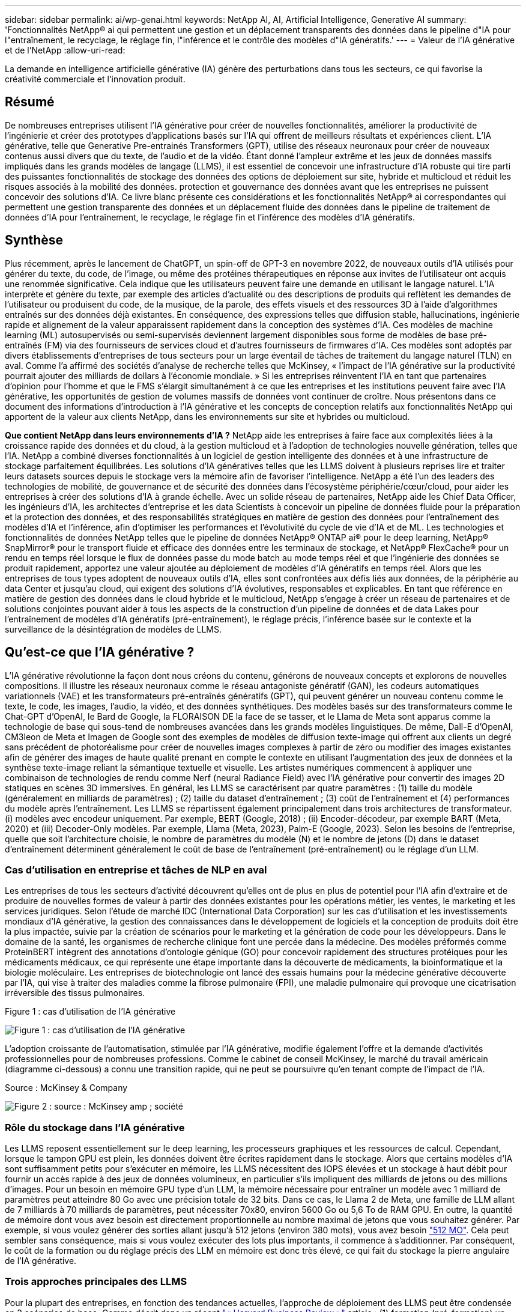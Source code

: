 ---
sidebar: sidebar 
permalink: ai/wp-genai.html 
keywords: NetApp AI, AI, Artificial Intelligence, Generative AI 
summary: 'Fonctionnalités NetApp® ai qui permettent une gestion et un déplacement transparents des données dans le pipeline d"IA pour l"entraînement, le recyclage, le réglage fin, l"inférence et le contrôle des modèles d"IA génératifs.' 
---
= Valeur de l'IA générative et de l'NetApp
:allow-uri-read: 


[role="lead"]
La demande en intelligence artificielle générative (IA) génère des perturbations dans tous les secteurs, ce qui favorise la créativité commerciale et l'innovation produit.



== Résumé

De nombreuses entreprises utilisent l'IA générative pour créer de nouvelles fonctionnalités, améliorer la productivité de l'ingénierie et créer des prototypes d'applications basés sur l'IA qui offrent de meilleurs résultats et expériences client. L'IA générative, telle que Generative Pre-entrainés Transformers (GPT), utilise des réseaux neuronaux pour créer de nouveaux contenus aussi divers que du texte, de l'audio et de la vidéo. Étant donné l'ampleur extrême et les jeux de données massifs impliqués dans les grands modèles de langage (LLMS), il est essentiel de concevoir une infrastructure d'IA robuste qui tire parti des puissantes fonctionnalités de stockage des données des options de déploiement sur site, hybride et multicloud et réduit les risques associés à la mobilité des données. protection et gouvernance des données avant que les entreprises ne puissent concevoir des solutions d'IA. Ce livre blanc présente ces considérations et les fonctionnalités NetApp® ai correspondantes qui permettent une gestion transparente des données et un déplacement fluide des données dans le pipeline de traitement de données d'IA pour l'entraînement, le recyclage, le réglage fin et l'inférence des modèles d'IA génératifs.



== Synthèse

Plus récemment, après le lancement de ChatGPT, un spin-off de GPT-3 en novembre 2022, de nouveaux outils d'IA utilisés pour générer du texte, du code, de l'image, ou même des protéines thérapeutiques en réponse aux invites de l'utilisateur ont acquis une renommée significative. Cela indique que les utilisateurs peuvent faire une demande en utilisant le langage naturel. L'IA interprète et génère du texte, par exemple des articles d'actualité ou des descriptions de produits qui reflètent les demandes de l'utilisateur ou produisent du code, de la musique, de la parole, des effets visuels et des ressources 3D à l'aide d'algorithmes entraînés sur des données déjà existantes. En conséquence, des expressions telles que diffusion stable, hallucinations, ingénierie rapide et alignement de la valeur apparaissent rapidement dans la conception des systèmes d'IA. Ces modèles de machine learning (ML) autosupervisés ou semi-supervisés deviennent largement disponibles sous forme de modèles de base pré-entraînés (FM) via des fournisseurs de services cloud et d'autres fournisseurs de firmwares d'IA. Ces modèles sont adoptés par divers établissements d'entreprises de tous secteurs pour un large éventail de tâches de traitement du langage naturel (TLN) en aval. Comme l'a affirmé des sociétés d'analyse de recherche telles que McKinsey, « l'impact de l'IA générative sur la productivité pourrait ajouter des milliards de dollars à l'économie mondiale. » Si les entreprises réinventent l'IA en tant que partenaires d'opinion pour l'homme et que le FMS s'élargit simultanément à ce que les entreprises et les institutions peuvent faire avec l'IA générative, les opportunités de gestion de volumes massifs de données vont continuer de croître. Nous présentons dans ce document des informations d'introduction à l'IA générative et les concepts de conception relatifs aux fonctionnalités NetApp qui apportent de la valeur aux clients NetApp, dans les environnements sur site et hybrides ou multicloud.

*Que contient NetApp dans leurs environnements d'IA ?* NetApp aide les entreprises à faire face aux complexités liées à la croissance rapide des données et du cloud, à la gestion multicloud et à l'adoption de technologies nouvelle génération, telles que l'IA. NetApp a combiné diverses fonctionnalités à un logiciel de gestion intelligente des données et à une infrastructure de stockage parfaitement équilibrées. Les solutions d'IA génératives telles que les LLMS doivent à plusieurs reprises lire et traiter leurs datasets sources depuis le stockage vers la mémoire afin de favoriser l'intelligence. NetApp a été l'un des leaders des technologies de mobilité, de gouvernance et de sécurité des données dans l'écosystème périphérie/cœur/cloud, pour aider les entreprises à créer des solutions d'IA à grande échelle. Avec un solide réseau de partenaires, NetApp aide les Chief Data Officer, les ingénieurs d'IA, les architectes d'entreprise et les data Scientists à concevoir un pipeline de données fluide pour la préparation et la protection des données, et des responsabilités stratégiques en matière de gestion des données pour l'entraînement des modèles d'IA et l'inférence, afin d'optimiser les performances et l'évolutivité du cycle de vie d'IA et de ML. Les technologies et fonctionnalités de données NetApp telles que le pipeline de données NetApp® ONTAP ai® pour le deep learning, NetApp® SnapMirror® pour le transport fluide et efficace des données entre les terminaux de stockage, et NetApp® FlexCache® pour un rendu en temps réel lorsque le flux de données passe du mode batch au mode temps réel et que l'ingénierie des données se produit rapidement, apportez une valeur ajoutée au déploiement de modèles d'IA génératifs en temps réel. Alors que les entreprises de tous types adoptent de nouveaux outils d'IA, elles sont confrontées aux défis liés aux données, de la périphérie au data Center et jusqu'au cloud, qui exigent des solutions d'IA évolutives, responsables et explicables. En tant que référence en matière de gestion des données dans le cloud hybride et le multicloud, NetApp s'engage à créer un réseau de partenaires et de solutions conjointes pouvant aider à tous les aspects de la construction d'un pipeline de données et de data Lakes pour l'entraînement de modèles d'IA génératifs (pré-entraînement), le réglage précis, l'inférence basée sur le contexte et la surveillance de la désintégration de modèles de LLMS.



== Qu'est-ce que l'IA générative ?

L'IA générative révolutionne la façon dont nous créons du contenu, générons de nouveaux concepts et explorons de nouvelles compositions. Il illustre les réseaux neuronaux comme le réseau antagoniste génératif (GAN), les codeurs automatiques variationnels (VAE) et les transformateurs pré-entraînés génératifs (GPT), qui peuvent générer un nouveau contenu comme le texte, le code, les images, l'audio, la vidéo, et des données synthétiques. Des modèles basés sur des transformateurs comme le Chat-GPT d’OpenAI, le Bard de Google, la FLORAISON DE la face de se tasser, et le Llama de Meta sont apparus comme la technologie de base qui sous-tend de nombreuses avancées dans les grands modèles linguistiques. De même, Dall-E d'OpenAI, CM3leon de Meta et Imagen de Google sont des exemples de modèles de diffusion texte-image qui offrent aux clients un degré sans précédent de photoréalisme pour créer de nouvelles images complexes à partir de zéro ou modifier des images existantes afin de générer des images de haute qualité prenant en compte le contexte en utilisant l'augmentation des jeux de données et la synthèse texte-image reliant la sémantique textuelle et visuelle. Les artistes numériques commencent à appliquer une combinaison de technologies de rendu comme Nerf (neural Radiance Field) avec l'IA générative pour convertir des images 2D statiques en scènes 3D immersives. En général, les LLMS se caractérisent par quatre paramètres : (1) taille du modèle (généralement en milliards de paramètres) ; (2) taille du dataset d'entraînement ; (3) coût de l'entraînement et (4) performances du modèle après l'entraînement. Les LLMS se répartissent également principalement dans trois architectures de transformateur. (i) modèles avec encodeur uniquement. Par exemple, BERT (Google, 2018) ; (ii) Encoder-décodeur, par exemple BART (Meta, 2020) et (iii) Decoder-Only modèles. Par exemple, Llama (Meta, 2023), Palm-E (Google, 2023). Selon les besoins de l'entreprise, quelle que soit l'architecture choisie, le nombre de paramètres du modèle (N) et le nombre de jetons (D) dans le dataset d'entraînement déterminent généralement le coût de base de l'entraînement (pré-entraînement) ou le réglage d'un LLM.



=== Cas d'utilisation en entreprise et tâches de NLP en aval

Les entreprises de tous les secteurs d'activité découvrent qu'elles ont de plus en plus de potentiel pour l'IA afin d'extraire et de produire de nouvelles formes de valeur à partir des données existantes pour les opérations métier, les ventes, le marketing et les services juridiques. Selon l'étude de marché IDC (International Data Corporation) sur les cas d'utilisation et les investissements mondiaux d'IA générative, la gestion des connaissances dans le développement de logiciels et la conception de produits doit être la plus impactée, suivie par la création de scénarios pour le marketing et la génération de code pour les développeurs. Dans le domaine de la santé, les organismes de recherche clinique font une percée dans la médecine. Des modèles préformés comme ProteinBERT intègrent des annotations d'ontologie génique (GO) pour concevoir rapidement des structures protéiques pour les médicaments médicaux, ce qui représente une étape importante dans la découverte de médicaments, la bioinformatique et la biologie moléculaire. Les entreprises de biotechnologie ont lancé des essais humains pour la médecine générative découverte par l'IA, qui vise à traiter des maladies comme la fibrose pulmonaire (FPI), une maladie pulmonaire qui provoque une cicatrisation irréversible des tissus pulmonaires.

Figure 1 : cas d'utilisation de l'IA générative

image:gen-ai-image1.png["Figure 1 : cas d'utilisation de l'IA générative"]

L'adoption croissante de l'automatisation, stimulée par l'IA générative, modifie également l'offre et la demande d'activités professionnelles pour de nombreuses professions. Comme le cabinet de conseil McKinsey, le marché du travail américain (diagramme ci-dessous) a connu une transition rapide, qui ne peut se poursuivre qu’en tenant compte de l’impact de l’IA.

Source : McKinsey & Company

image:gen-ai-image3.png["Figure 2 : source : McKinsey  amp ; société"]



=== Rôle du stockage dans l'IA générative

Les LLMS reposent essentiellement sur le deep learning, les processeurs graphiques et les ressources de calcul. Cependant, lorsque le tampon GPU est plein, les données doivent être écrites rapidement dans le stockage. Alors que certains modèles d'IA sont suffisamment petits pour s'exécuter en mémoire, les LLMS nécessitent des IOPS élevées et un stockage à haut débit pour fournir un accès rapide à des jeux de données volumineux, en particulier s'ils impliquent des milliards de jetons ou des millions d'images. Pour un besoin en mémoire GPU type d'un LLM, la mémoire nécessaire pour entraîner un modèle avec 1 milliard de paramètres peut atteindre 80 Go avec une précision totale de 32 bits. Dans ce cas, le Llama 2 de Meta, une famille de LLM allant de 7 milliards à 70 milliards de paramètres, peut nécessiter 70x80, environ 5600 Go ou 5,6 To de RAM GPU. En outre, la quantité de mémoire dont vous avez besoin est directement proportionnelle au nombre maximal de jetons que vous souhaitez générer. Par exemple, si vous voulez générer des sorties allant jusqu'à 512 jetons (environ 380 mots), vous avez besoin link:https://github.com/ray-project/llm-numbers#1-mb-gpu-memory-required-for-1-token-of-output-with-a-13b-parameter-model["512 MO"]. Cela peut sembler sans conséquence, mais si vous voulez exécuter des lots plus importants, il commence à s'additionner. Par conséquent, le coût de la formation ou du réglage précis des LLM en mémoire est donc très élevé, ce qui fait du stockage la pierre angulaire de l'IA générative.



=== Trois approches principales des LLMS

Pour la plupart des entreprises, en fonction des tendances actuelles, l'approche de déploiement des LLMS peut être condensée en 3 scénarios de base. Comme décrit dans un récent link:https://hbr.org/2023/07/how-to-train-generative-ai-using-your-companys-data["« Harvard Business Review »"] article : (1) formation (pré-formation) un LLM à partir de zéro – coûteux et nécessitant des compétences spécialisées en IA/ML ; (2) affinement d'un modèle de base avec des données d'entreprise – complexe mais réalisable ; (3) utilisation de la génération augmentée de récupération (RAG) pour interroger des référentiels de documents, des API et des bases de données vectorielles qui contiennent des données d'entreprise. Chacun de ces éléments comporte des compromis entre l'effort, la vitesse d'itération, la rentabilité et la précision du modèle dans sa mise en œuvre, utilisés pour résoudre différents types de problèmes (diagramme ci-dessous).

Figure 3 : types de problèmes

image:gen-ai-image4.png["Figure 3 : types de problèmes"]



=== Modèles de base

Un modèle de base également connu sous le nom de modèle de base est un grand modèle d'IA (LLM) entraîné sur de grandes quantités de données non étiquetées, grâce à l'autosurveillance à grande échelle, généralement adapté à un large éventail de tâches NLP en aval. Puisque les données d'entraînement ne sont pas étiquetées par les humains, le modèle émerge plutôt que d'être explicitement encodé. Cela signifie que le modèle peut générer des histoires ou un récit de son propre sans être explicitement programmé pour le faire. Par conséquent, une caractéristique importante de la FM est l'homogénéisation, ce qui signifie que la même méthode est utilisée dans de nombreux domaines. Cependant, avec des techniques de personnalisation et de réglage précis, FMS intégré dans les produits apparaissant ces jours-ci ne sont pas seulement bon pour la génération de texte, texte-images, et texte-à-code, mais aussi pour expliquer des tâches spécifiques de domaine ou de code de débogage. Par exemple, FMS comme le Codex d'OpenAI ou le Code de méta Llama peut générer du code dans plusieurs langages de programmation basés sur les descriptions en langage naturel d'une tâche de programmation. Ces modèles sont compétents dans plus d'une douzaine de langages de programmation, notamment Python, C#, JavaScript, Perl, Ruby, et SQL. Ils comprennent l'intention de l'utilisateur et génèrent du code spécifique qui effectue la tâche souhaitée, utile pour le développement de logiciels, l'optimisation du code et l'automatisation des tâches de programmation.



=== Affinage, spécificité de domaine et recyclage

L'une des pratiques courantes avec le déploiement LLM après la préparation des données et le pré-traitement des données consiste à sélectionner un modèle pré-entraîné qui a été entraîné sur un dataset volumineux et diversifié. Dans le contexte du réglage précis, il peut s'agir d'un modèle de langage large open source, par exemple link:https://ai.meta.com/llama/["Meta's Llama 2"] entraînement sur 70 milliards de paramètres et 2 billions de jetons. Une fois le modèle pré-entraîné sélectionné, l'étape suivante consiste à l'ajuster sur les données spécifiques au domaine. Pour ce faire, il faut ajuster les paramètres du modèle et l'entraîner à l'égard des nouvelles données pour qu'elles s'adaptent à un domaine et à une tâche spécifiques. Par exemple, BloombergGPT, un LLM propriétaire formé à un large éventail de données financières au service de l'industrie financière. Les modèles spécifiques à un domaine conçus et entraînés pour une tâche spécifique ont généralement une précision et des performances supérieures dans leur portée, mais une faible transférabilité entre les autres tâches ou domaines. Lorsque l'environnement commercial et les données évoluent sur une période donnée, la précision de prévision de la FM pourrait commencer à diminuer par rapport à ses performances pendant les tests. C'est lorsque le recyclage ou l'ajustement du modèle devient crucial. Le recyclage des modèles dans l'IA/ML classique consiste à mettre à jour un modèle de ML déployé avec de nouvelles données généralement réalisées pour éliminer deux types de dérives. (1) dérive du concept – lorsque le lien entre les variables d'entrée et les variables cibles change au fil du temps, puisque la description de ce que nous voulons prédire les changements, le modèle peut produire des prédictions inexactes. (2) dérive des données : survient lorsque les caractéristiques des données d'entrée changent, comme des changements dans les habitudes ou le comportement des clients au fil du temps, et donc l'incapacité du modèle à répondre à de tels changements. De la même manière, le recyclage s'applique aux FMS/LLMS. Cependant, il peut être beaucoup plus coûteux (en millions de dollars), donc pas quelque chose que la plupart des organisations pourraient envisager. Il fait l'objet de recherches actives, qui émergent encore dans le domaine du LLMOps. Ainsi, au lieu de réentraîner, lorsque la dégradation des modèles se produit dans un FMS ajusté, les entreprises peuvent choisir de procéder à des ajustements (beaucoup moins chers) avec un nouveau dataset. Pour ce qui est des coûts, vous trouverez ci-dessous un exemple de tableau des prix des modèles des services Azure-OpenAI. Les clients peuvent ajuster et évaluer les modèles de chaque catégorie de tâche à partir de datasets spécifiques.

Source : Microsoft Azure

image:gen-ai-image5.png["Source : Microsoft Azure"]



=== Ingénierie et inférence rapides

L'ingénierie rapide fait référence aux méthodes efficaces de communication avec les LLMS pour effectuer les tâches souhaitées sans mettre à jour les pondérations du modèle. Si l'entraînement et le réglage précis des modèles d'IA sont essentiels pour les applications NLP, l'inférence est tout aussi importante, là où les modèles entraînés répondent aux invites de l'utilisateur. La configuration système requise pour l'inférence est généralement bien plus importante sur les performances de lecture du système de stockage d'IA qui alimente les données des LLMS vers les GPU lorsqu'il doit pouvoir appliquer des milliards de paramètres de modèle stockés afin de fournir la meilleure réponse possible.



=== LLMOps, Model Monitoring et Vectorstores

À l'instar des opérations classiques de machine learning (MLOps), les opérations de modèle linguistique grand format (LLMOps) nécessitent également la collaboration de data Scientists et d'ingénieurs DevOps, avec des outils et des bonnes pratiques de gestion des LLM dans des environnements de production. Cependant, le flux de travail et la pile technique des LLMS peuvent varier d'une manière ou d'une autre. Par exemple, les pipelines LLM construits à l'aide de structures comme LangChain String ensemble plusieurs appels API LLM vers des points finaux d'intégration externes tels que des vectorstores ou des bases de données vectorielles. L'utilisation d'un point de terminaison d'intégration et d'un vectorstore pour les connecteurs en aval (comme une base de données vectorielle) représente un développement significatif dans la façon dont les données sont stockées et consultées. Contrairement aux modèles de ML traditionnels développés à partir de zéro, les LLMS s'appuient souvent sur l'apprentissage par transfert puisque ces modèles commencent par FMS qui sont ajustés avec de nouvelles données afin d'améliorer les performances dans un domaine plus spécifique. Par conséquent, il est crucial que les LLMOps offrent les capacités de gestion des risques et de surveillance de la désintégration des modèles.



=== Risques et éthique à l'ère de l'IA générative

« ChatGPT – c'est un peu ridicule, mais il ne fait pas de sens. »– MIT Tech Review. Le traitement des déchets a toujours été un véritable défi pour l'informatique. La seule différence avec l'IA générative est qu'elle excelle dans la crédibilité des déchets, ce qui conduit à des résultats inexacts. Les LLMS sont enclins à inventer des faits qui correspondent au discours qu'ils construisent. Par conséquent, les entreprises qui considèrent l'IA générative comme une grande opportunité de réduire leurs coûts avec des équivalents en IA doivent détecter efficacement les faux-pas, réduire les préjugés et réduire les risques pour que les systèmes restent honnêtes et éthiques. Un pipeline de données fluide, doté d'une infrastructure d'IA robuste, qui prend en charge la mobilité des données, la qualité, la gouvernance et la protection des données via un chiffrement de bout en bout et des rambardes d'IA, est un éminent dans la conception de modèles d'IA génératifs responsables et explicables.



== Scénario client et NetApp

Figure 3 : workflow de modèle d'apprentissage machine/langage large

image:gen-ai-image6.png["Figure 3 : workflow de modèle d'apprentissage machine/langage large"]

*Sommes-nous en train de former ou de peaufiner?* la question de savoir si (a) former un modèle LLM à partir de zéro, peaufiner un FM pré-entraîné, ou utiliser RAG pour extraire des données des référentiels de documents en dehors d'un modèle de base et augmenter les invites, et (b) soit en exploitant des LLMS open source (par exemple, Llama 2), soit en utilisant des FMS propriétaires (par exemple, ChatGPT, Bard, AWS Bedrock) est une décision stratégique pour les entreprises. Chaque approche implique un compromis entre la rentabilité, la gravité des données, les opérations, la précision des modèles et la gestion des LLMS.

En tant qu'entreprise, NetApp adopte l'IA en interne dans sa culture du travail et dans son approche de la conception de produits et de ses efforts d'ingénierie. Par exemple, la protection anti-ransomware autonome de NetApp est conçue à l'aide de l'IA et du machine learning. Il assure une détection précoce des anomalies du système de fichiers pour aider à identifier les menaces avant qu'elles n'affectent les opérations. Deuxièmement, NetApp utilise l'IA prédictive pour ses activités commerciales, telles que la prévision des ventes et des stocks et les chatbots, pour aider ses clients dans les services de support produit des centres d'appels, les spécifications techniques, la garantie, les manuels de service, etc. Troisièmement, NetApp apporte une valeur ajoutée au pipeline de données d'IA et au workflow ML/LLM via des produits et des solutions destinés aux clients qui conçoivent des solutions d'IA prédictives telles que la prévision de la demande, l'imagerie médicale, l'analyse des sentiments, et des solutions d'IA générative telles que Gans pour la détection des anomalies d'images industrielles dans le secteur manufacturier et la lutte contre le blanchiment d'argent et la détection des fraudes dans les services bancaires et financiers avec des produits et des fonctionnalités NetApp tels que NetApp® ONTAP ai®, NetApp® SnapMirror® et NetApp® FlexCache®.



== Fonctionnalités NetApp

Le déplacement et la gestion des données dans les applications d'IA générative telles que le chatbot, la génération de code, la génération d'images ou l'expression de modèle génomique peuvent s'étendre de la périphérie, au data Center privé et à l'écosystème multicloud hybride. Par exemple, un robot d'IA en temps réel qui aide un passager à mettre à niveau son billet d'avion pour passer à une classe affaires à partir d'une application utilisateur exposée via des API de modèles pré-entraînés tels que ChatGPT ne peut pas accomplir cette tâche en lui-même puisque les informations sur les passagers ne sont pas accessibles au public sur Internet. L'API requiert l'accès aux informations personnelles du passager et aux informations sur le billet de la compagnie aérienne, qui peuvent exister dans un écosystème hybride ou multicloud. Un scénario similaire peut s'appliquer aux scientifiques partageant une molécule de médicament et les données des patients via une application utilisateur qui utilise les LLM pour effectuer des essais cliniques dans le cadre de la découverte de médicaments impliquant un à plusieurs établissements de recherche biomédicale. Les données sensibles transmises au FMS ou au LLMS peuvent inclure des PII, des informations financières, des informations de santé, des données biométriques, des données de localisation, données de communication, comportement en ligne et informations juridiques. Dans ce cas, le rendu en temps réel, l'exécution rapide et l'inférence de périphérie font passer les données de l'application utilisateur final aux terminaux de stockage via des modèles LLM propriétaires ou open source vers un data Center sur des plateformes de cloud public ou sur site. Dans tous ces scénarios, la mobilité et la protection des données sont essentielles pour les opérations d'IA impliquant des LLMS qui s'appuient sur d'importants datasets d'entraînement et le déplacement de ces données.

Figure 4 : pipeline de traitement de données LLM - IA générative

image:gen-ai-image7.png["Figure 4 : pipeline de traitement de données Generative ai-LLM"]

Le portefeuille NetApp d'infrastructures de stockage, de données et de services cloud est optimisé par un logiciel de gestion intelligente des données.

*Préparation des données* : le premier pilier de la pile technologique LLM est largement intact de la pile traditionnelle ML plus ancienne. Dans le pipeline d'IA, un prétraitement des données est nécessaire pour les normaliser et les nettoyer avant de procéder à l'entraînement ou aux réglages fins. Cette étape comprend des connecteurs qui permettent d'acquérir les données où qu'elles résident sous la forme d'un Tier Amazon S3 ou dans des systèmes de stockage sur site tels qu'un magasin de fichiers ou d'objets comme NetApp StorageGRID.

*NetApp® ONTAP* est la technologie de base sur laquelle reposent les solutions de stockage stratégiques de NetApp dans le data Center et le cloud. ONTAP comprend plusieurs fonctionnalités et fonctions de gestion et de protection des données, notamment la protection automatique contre les ransomware contre les cyberattaques, le transport intégré des données et l'efficacité du stockage pour toute une gamme d'architectures : sur site, hybride, multiclouds dans NAS, SAN, objet, et SDS (Software Defined Storage) dans les déploiements LLM.

*NetApp® ONTAP ai®* pour l'entraînement des modèles de deep learning. NetApp® ONTAP® prend en charge NVIDIA GPU Direct Storage™ en utilisant NFS over RDMA pour les clients NetApp dotés d'un cluster de stockage ONTAP et de nœuds de calcul NVIDIA DGX . Elle offre des performances rentables pour lire et traiter plusieurs fois les jeux de données source du stockage dans la mémoire afin de favoriser l'intelligence, ce qui permet aux entreprises de bénéficier d'une formation, d'un réglage précis et d'un accès évolutif aux LLMS.

*NetApp® FlexCache®* est une capacité de mise en cache à distance qui simplifie la distribution des fichiers et met uniquement en cache les données lues activement. Cela peut s'avérer utile pour l'entraînement, la réentraînement et le réglage précis du LLM, ce qui apporte de la valeur aux clients ayant des exigences métier telles que le rendu en temps réel et l'inférence LLM.

*NetApp® SnapMirror* est une fonctionnalité ONTAP qui réplique les snapshots de volumes entre deux systèmes ONTAP. Cette fonctionnalité transfère de manière optimale les données de la périphérie vers votre data Center sur site ou dans le cloud. SnapMirror permet de déplacer des données efficacement et en toute sécurité entre les clouds des hyperscalers et sur site lorsque les clients souhaitent développer une IA générative dans des clouds avec RAG contenant des données d'entreprise. Il ne transfère efficacement que les modifications, ce qui permet d'économiser de la bande passante et d'accélérer la réplication, ce qui apporte des fonctionnalités essentielles de mobilité des données lors des opérations de formation, de réentraînement et de réglage précis des FMS ou des LLMS.

*NetApp® SnapLock* apporte une capacité de disque immuable sur les systèmes de stockage ONTAP pour la gestion des versions de Datasets. L'architecture des microcœurs est conçue pour protéger les données des clients à l'aide du moteur « zéro confiance » FPolicy™. NetApp garantit la disponibilité des données client en résistant aux attaques par déni de service (dos) lorsqu'un attaquant interagit avec un LLM de manière particulièrement consommatrice de ressources.

*NetApp® Cloud Data Sense* permet d'identifier, de cartographier et de classer les informations personnelles présentes dans les jeux de données d'entreprise, d'adopter des politiques, de répondre aux exigences de confidentialité sur site ou dans le cloud, d'améliorer la sécurité et de se conformer aux réglementations.

*Classification NetApp® BlueXP™*, optimisée par Cloud Data Sense. Les clients peuvent automatiquement analyser, analyser, catégoriser et agir sur les données dans l'intégralité de données, détecter les risques pour la sécurité, optimiser le stockage et accélérer les déploiements cloud. Cette solution combine les services de stockage et de données via son plan de contrôle unifié, et permet d'utiliser les instances GPU pour le calcul, ainsi que les environnements multiclouds hybrides pour le Tiering de stockage à froid, l'archivage et les sauvegardes.

*NetApp Dualité fichier-objet*. NetApp ONTAP permet un accès à double protocole pour NFS et S3. Avec cette solution, les clients peuvent accéder aux données NFS à partir des ordinateurs portables Amazon AWS SageMaker via des compartiments S3 de NetApp Cloud Volumes ONTAP. Les clients ont besoin d'un accès simplifié aux sources de données hétérogènes et de la possibilité de partager des données à partir de NFS et S3.  Par exemple, affinage des modèles de génération de texte FMS tels que Llama 2 de Meta sur SageMaker avec accès aux compartiments fichier-objet.

*Le service NetApp® Cloud Sync* offre un moyen simple et sécurisé de migrer des données vers n'importe quelle cible, dans le cloud ou sur site. Cloud Sync transfère et synchronise de manière transparente les données entre le stockage sur site ou dans le cloud, le stockage NAS et les magasins d'objets.

*NetApp XCP* est un logiciel client qui permet des migrations de données any-to-NetApp et NetApp-to-NetApp rapides et fiables. XCP permet également de déplacer efficacement des données en bloc depuis des systèmes de fichiers Hadoop HDFS vers ONTAP NFS, S3 ou StorageGRID et l'analytique de fichiers XCP pour assurer une meilleure visibilité sur le système de fichiers.

*NetApp® DataOps Toolkit* est une bibliothèque Python qui permet aux data Scientists, aux équipes DevOps et aux ingénieurs de données d'effectuer facilement diverses tâches de gestion des données, telles que le provisionnement quasi instantané, le clonage ou la création de snapshots de volumes de données ou d'espaces de travail JupyterLab bénéficiant d'un stockage NetApp hautes performances à évolutivité horizontale.

*Sécurité des produits NetApp*. Les LLMS peuvent par inadvertance révéler des données confidentielles dans leurs réponses, ce qui constitue un problème pour les RSSI qui étudient les vulnérabilités associées aux applications d'IA exploitant les LLMS. Comme le souligne le projet OWASP (Open Worldwide application Security Project), les problèmes de sécurité tels que l'empoisonnement de données, la fuite de données, le déni de service et les injections rapides au sein des LLMS peuvent avoir un impact sur les entreprises, de l'exposition aux données à des accès non autorisés aux attaquants. Les exigences en matière de stockage des données doivent inclure des contrôles d'intégrité et des snapshots immuables pour les données structurées, semi-structurées et non structurées. Les copies Snapshot NetApp et SnapLock sont utilisées pour la gestion des versions des datasets. Elle inclut un contrôle d'accès basé sur des rôles (RBAC) strict, ainsi que des protocoles sécurisés et un chiffrement standard pour sécuriser les données au repos et en transit. Ensemble, Cloud Insights et Cloud Data Sense offrent des fonctionnalités qui vous aident à identifier la source de la menace d'un point de vue judiciaire et à hiérarchiser les données à restaurer.



=== *ONTAP ai avec DGX BasePOD*

L'architecture de référence NetApp® ONTAP® ai avec NVIDIA DGX BasePOD est une architecture évolutive pour les workloads de machine learning (ML) et d'intelligence artificielle (IA). Pour la phase d'entraînement critique des LLMS, les données sont généralement copiées à intervalles réguliers du stockage de données vers le cluster d'apprentissage. Les serveurs utilisés lors de cette phase ont recours à des GPU pour paralléliser les calculs, dont l'appétit en données est gigantesque. Il est essentiel de répondre aux besoins en bande passante d'E/S brute pour maintenir un taux élevé d'utilisation des GPU.



=== *ONTAP ai avec NVIDIA ai Enterprise*

NVIDIA ai Enterprise est une suite logicielle cloud complète d'IA et d'analytique de données optimisée, certifiée et prise en charge par NVIDIA pour s'exécuter sur VMware vSphere avec les systèmes NVIDIA certifiés. Ce logiciel facilite le déploiement, la gestion et l'évolutivité simples et rapides des workloads d'IA dans un environnement de cloud hybride moderne. La solution NVIDIA ai Enterprise, optimisée par NetApp et VMware, fournit un workload d'IA haute performance et une gestion des données dans un pack simplifié et familier.



=== *1P plateformes cloud*

Les offres de stockage cloud entièrement gérées sont disponibles de manière native sur Microsoft Azure en tant qu'Azure NetApp Files (ANF), sur AWS en tant qu'Amazon FSX pour NetApp ONTAP (FSX ONTAP) et sur Google Cloud NetApp volumes (GNCV). 1P est un système de fichiers géré haute performance qui permet aux clients d'exécuter des workloads d'IA hautement disponibles avec une meilleure sécurité des données dans les clouds publics. Il permet d'affiner les LLMS/FMS avec des plateformes de ML cloud natives comme AWS SageMaker, Azure-OpenAI Services et Google Vertex ai.



== Suite de solutions partenaires NetApp

Outre ses produits, ses technologies et ses fonctionnalités de base pour les données, NetApp collabore étroitement avec un solide réseau de partenaires d'IA afin d'apporter une valeur ajoutée aux clients.

*Les rails NVIDIA Guardrails* dans les systèmes d'IA servent de protection pour assurer l'utilisation éthique et responsable des technologies d'IA. Les développeurs d'IA peuvent choisir de définir le comportement des applications LLM sur des sujets spécifiques et l'empêcher de s'engager dans des discussions sur des sujets indésirables. Guardrails, un kit d'outils open-source, permet de connecter un LLM à d'autres services de manière transparente et sécurisée pour créer des systèmes conversationnels LLM fiables, sûrs et sécurisés.

*Domino Data Lab* fournit des outils polyvalents, professionnels pour la construction et la production de Generative ai - rapide, sûr et économique, où que vous soyez dans votre parcours d'IA. Avec la plateforme Enterprise MLOps de Domino, les data Scientists peuvent utiliser les outils préférés et toutes leurs données, entraîner et déployer facilement des modèles en tout lieu et gérer les risques et les coûts de manière rentable, le tout à partir d'un seul centre de contrôle.

*Modzy pour Edge ai*. NetApp® et Modzy se sont associés pour fournir l'IA à grande échelle à tous les types de données, y compris les images, l'audio, le texte et les tableaux. Modzy est une plateforme MLOps pour le déploiement, l'intégration et l'exécution de modèles d'IA. Elle offre aux data Scientists des fonctionnalités de surveillance des modèles, de détection des écarts et d'explication, avec une solution intégrée pour l'inférence LLM transparente.

*Run:ai* et NetApp se sont associés pour démontrer les fonctionnalités uniques de la solution NetApp ONTAP ai avec la plateforme de gestion des clusters Run:ai afin de simplifier l'orchestration des workloads d'IA. Cette solution divise et joint automatiquement les ressources GPU, afin de faire évoluer vos pipelines de traitement de données vers des centaines de machines dotées de structures d'intégration intégrées pour Spark, Ray, Dask et Rapids.



== Conclusion

L'IA générative ne peut produire des résultats efficaces que lorsque le modèle est entraîné sur des volumes de données de qualité. Bien que les LLMS aient atteint des jalons remarquables, il est essentiel de reconnaître ses limites, ses défis en matière de conception et les risques associés à la mobilité et à la qualité des données. Les LLMS s'appuient sur des datasets d'entraînement volumineux et disparates provenant de sources de données hétérogènes. Des résultats inexacts ou des résultats biaisés générés par les modèles peuvent mettre en péril à la fois les entreprises et les consommateurs. Ces risques peuvent correspondre à des contraintes pour les LLMS qui émergent potentiellement des défis liés à la gestion des données associés à la qualité, à la sécurité des données et à la mobilité des données. NetApp aide les entreprises à relever les défis liés à la croissance rapide des données, à la mobilité des données, à la gestion multicloud et à l'adoption de l'IA. L'utilisation d'une infrastructure d'IA à grande échelle et d'une gestion efficace des données sont essentielles à la réussite des applications d'IA telles que l'IA générative. Il est essentiel que nos clients couvrent tous les scénarios de déploiement sans compromettre la capacité à se développer en fonction des besoins de l'entreprise tout en contrôlant les coûts, la gouvernance des données et les pratiques éthiques liées à l'IA. NetApp travaille en permanence pour aider les clients à simplifier et à accélérer leurs déploiements d'IA.
